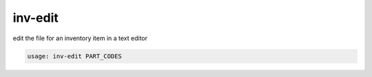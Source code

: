 inv-edit
==============

edit the file for an inventory item in a text editor

.. code::

    usage: inv-edit PART_CODES

